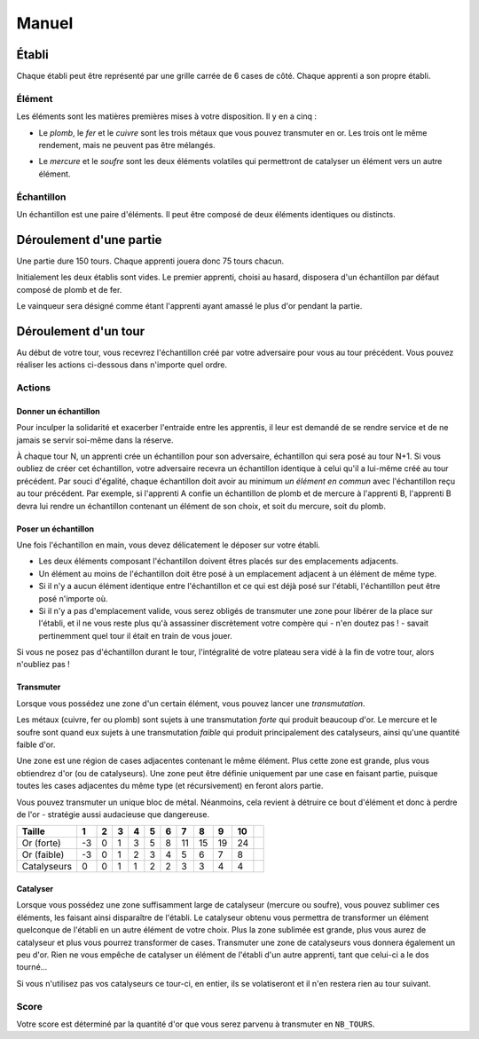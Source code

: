 ======
Manuel
======

------
Établi
------

Chaque établi peut être représenté par une grille carrée de 6 cases de côté.
Chaque apprenti a son propre établi.

Élément
=======

Les éléments sont les matières premières mises à votre disposition. Il y
en a cinq :

* Le *plomb*, le *fer* et le *cuivre* sont les trois métaux que vous pouvez
  transmuter en or. Les trois ont le même rendement, mais ne peuvent
  pas être mélangés.

.. raw:: latex

   \begin{figure}[!h]
     \centering
     \captionsetup[subfigure]{labelformat=empty}
     \begin{subfigure}[b]{2cm}
       \includegraphics[width=\textwidth]{img/material-lead}
       \caption{Plomb}
     \end{subfigure}
     \begin{subfigure}[b]{2cm}
       \includegraphics[width=\textwidth]{img/material-iron}
       \caption{Fer}
     \end{subfigure}
     \begin{subfigure}[b]{2cm}
       \includegraphics[width=\textwidth]{img/material-copper}
       \caption{Cuivre}
     \end{subfigure}
   \end{figure}

* Le *mercure* et le *soufre* sont les deux éléments volatiles qui permettront
  de catalyser un élément vers un autre élément.

.. raw:: latex

   \begin{figure}[!h]
     \centering
     \captionsetup[subfigure]{labelformat=empty}
     \begin{subfigure}[b]{2cm}
       \includegraphics[width=\textwidth]{img/material-mercury}
       \caption{Mercure}
     \end{subfigure}
     \begin{subfigure}[b]{2cm}
       \includegraphics[width=\textwidth]{img/material-sulfur}
       \caption{Soufre}
     \end{subfigure}
   \end{figure}

Échantillon
===========

Un échantillon est une paire d'éléments. Il peut être composé de deux
éléments identiques ou distincts.

------------------------
Déroulement d'une partie
------------------------

Une partie dure 150 tours. Chaque apprenti jouera donc 75 tours chacun.

Initialement les deux établis sont vides. Le premier apprenti, choisi au
hasard, disposera d'un échantillon par défaut composé de plomb et de fer.

Le vainqueur sera désigné comme étant l'apprenti ayant amassé le plus d'or
pendant la partie.

---------------------
Déroulement d'un tour
---------------------

Au début de votre tour, vous recevrez l'échantillon créé par votre
adversaire pour vous au tour précédent. Vous pouvez réaliser les actions
ci-dessous dans n'importe quel ordre.

Actions
=======

Donner un échantillon
---------------------

Pour inculper la solidarité et exacerber l'entraide entre les apprentis, il
leur est demandé de se rendre service et de ne jamais se servir
soi-même dans la réserve.

À chaque tour N, un apprenti crée un échantillon pour son adversaire,
échantillon qui sera posé au tour N+1. Si vous oubliez de créer cet
échantillon, votre adversaire recevra un échantillon identique à celui qu'il a
lui-même créé au tour précédent.
Par souci d'égalité, chaque échantillon doit avoir au minimum *un élément en
commun* avec l'échantillon reçu au tour précédent. Par exemple, si l'apprenti A
confie un échantillon de plomb et de mercure à l'apprenti B, l'apprenti B devra
lui rendre un échantillon contenant un élément de son choix, et soit du
mercure, soit du plomb.

Poser un échantillon
--------------------

Une fois l'échantillon en main, vous devez délicatement le déposer sur votre
établi.

* Les deux éléments composant l'échantillon doivent êtres placés sur des
  emplacements adjacents.
* Un élément au moins de l'échantillon doit être posé à un emplacement adjacent
  à un élément de même type.
* Si il n'y a aucun élément identique entre l'échantillon et ce qui est déjà
  posé sur l'établi, l'échantillon peut être posé n'importe où.
* Si il n'y a pas d'emplacement valide, vous serez obligés de transmuter une
  zone pour libérer de la place sur l'établi, et il ne vous reste plus qu'à
  assassiner discrètement votre compère qui - n'en doutez pas ! - savait
  pertinemment quel tour il était en train de vous jouer.

Si vous ne posez pas d'échantillon durant le tour, l'intégralité de votre
plateau sera vidé à la fin de votre tour, alors n'oubliez pas !

Transmuter
----------

Lorsque vous possédez une zone d'un certain élément, vous pouvez lancer une
*transmutation*.

Les métaux (cuivre, fer ou plomb) sont sujets à une
transmutation *forte* qui produit beaucoup d'or. Le mercure et le soufre sont
quand eux sujets à une transmutation *faible* qui produit principalement des
catalyseurs, ainsi qu'une quantité faible d'or.

.. raw:: latex

   \begin{figure}[!h]
     \centering
     \captionsetup[subfigure]{labelformat=empty}
     \begin{subfigure}[b]{2cm}
       \includegraphics[width=\textwidth]{img/material-lead}
       \caption{Plomb}
     \end{subfigure}
     \begin{subfigure}[b]{2cm}
       \includegraphics[width=\textwidth]{img/material-iron}
       \caption{Fer}
     \end{subfigure}
     \begin{subfigure}[b]{2cm}
       \includegraphics[width=\textwidth]{img/material-copper}
       \caption{Cuivre}
     \end{subfigure}
     \begin{subfigure}[b]{2cm}
       $\xrightarrow{\text{transmutation}}$
       \caption{\newline} % latex hacks are teh shit
     \end{subfigure}
     \begin{subfigure}[b]{2cm}
       \includegraphics[width=\textwidth]{img/material-gold}
       \caption{Or}
     \end{subfigure}
   \end{figure}

   \begin{figure}[!h]
     \centering
     \captionsetup[subfigure]{labelformat=empty}
     \begin{subfigure}[b]{2cm}
       \includegraphics[width=\textwidth]{img/material-mercury}
       \caption{Mercure}
     \end{subfigure}
     \begin{subfigure}[b]{2cm}
       \includegraphics[width=\textwidth]{img/material-sulfur}
       \caption{Soufre}
     \end{subfigure}
     \begin{subfigure}[b]{2cm}
       $\xrightarrow{\text{transmutation}}$
       \caption{\newline} % latex hacks are teh shit
     \end{subfigure}
     \begin{subfigure}[b]{2cm}
       \includegraphics[width=\textwidth]{img/material-catalyst}
       \caption{Catalyseur}
     \end{subfigure}
     \begin{subfigure}[b]{0.4cm}
       $+$
       \caption{\newline} % latex hacks are teh shit
     \end{subfigure}
     \begin{subfigure}[b]{0.5cm}
       \includegraphics[width=\textwidth]{img/material-gold}
       \caption{Or}
     \end{subfigure}
   \end{figure}


Une zone est une région de cases adjacentes contenant le même élément.
Plus cette zone est grande, plus vous obtiendrez d'or (ou de catalyseurs).
Une zone peut être définie uniquement par une case en faisant partie, puisque
toutes les cases adjacentes du même type (et récursivement) en feront alors
partie.

Vous pouvez transmuter un unique bloc de métal. Néanmoins, cela revient à
détruire ce bout d'élément et donc à perdre de l'or - stratégie aussi
audacieuse que dangereuse.

.. raw:: latex

   Une transformation forte d'une zone de taille $t$ fait perdre $3$ d'or si
   $t = 1$, sinon elle en fait gagner $\lfloor \frac{t^2}4 \rfloor - 1$.

   Une transformation faible d'une zone de taille $t$ fait perdre $3$ d'or si
   $t = 1$, sinon elle en fait gagner $t-2$, et fait gagner
   $\lfloor \frac{t-1}2 \rfloor$ catalyseurs.

+-------------+----+----+----+----+----+----+----+----+----+----+----+
| Taille      | 1  | 2  | 3  | 4  | 5  | 6  | 7  | 8  | 9  | 10 | .. |
+=============+====+====+====+====+====+====+====+====+====+====+====+
| Or (forte)  | -3 | 0  | 1  | 3  | 5  | 8  | 11 | 15 | 19 | 24 | .. |
+-------------+----+----+----+----+----+----+----+----+----+----+----+
| Or (faible) | -3 | 0  | 1  | 2  | 3  | 4  | 5  | 6  | 7  | 8  | .. |
+-------------+----+----+----+----+----+----+----+----+----+----+----+
| Catalyseurs | 0  | 0  | 1  | 1  | 2  | 2  | 3  | 3  | 4  | 4  | .. |
+-------------+----+----+----+----+----+----+----+----+----+----+----+

Catalyser
---------

Lorsque vous possédez une zone suffisamment large de catalyseur (mercure ou
soufre), vous pouvez sublimer ces éléments, les faisant ainsi disparaître de
l'établi. Le catalyseur obtenu vous permettra de transformer un élément
quelconque de l'établi en un autre élément de votre choix.
Plus la zone sublimée est grande, plus vous aurez de catalyseur et plus vous
pourrez transformer de cases.
Transmuter une zone de catalyseurs vous donnera également un peu d'or.
Rien ne vous empêche de catalyser un élément de l'établi d'un autre apprenti,
tant que celui-ci a le dos tourné...

Si vous n'utilisez pas vos catalyseurs ce tour-ci, en entier, ils
se volatiseront et il n'en restera rien au tour suivant.

.. raw:: latex

   \begin{figure}[!h]
     \centering
     \captionsetup[subfigure]{labelformat=empty,position=b}
     \begin{subfigure}[b]{1.5cm}
       \includegraphics[width=\textwidth]{img/material-lead}
       \caption{Plomb}
     \end{subfigure}
     ~
     \begin{subfigure}[b]{1.5cm}
       \includegraphics[width=\textwidth]{img/material-iron}
       \caption{Fer}
     \end{subfigure}
     ~
     \begin{subfigure}[b]{1.5cm}
       \includegraphics[width=\textwidth]{img/material-copper}
       \caption{Cuivre}
     \end{subfigure}
     ~
     \begin{subfigure}[b]{1.5cm}
       \includegraphics[width=\textwidth]{img/material-sulfur}
       \caption{Soufre}
     \end{subfigure}
     ~
     \begin{subfigure}[b]{1.5cm}
       \includegraphics[width=\textwidth]{img/material-mercury}
       \caption{Mercure}
     \end{subfigure}
     \begin{subfigure}[b]{1.5cm}
     \begin{tikzpicture}
       % $\xrightarrow{\text{catalyse}}$
       % \caption{\newline} % latex hacks are teh shit
       \node[] (image) at (0,0) {\includegraphics[width=.8cm]{img/material-catalyst}};
       \node[] at (0,.8) {\footnotesize catalyse};
       \draw[->] (-.7,.5) -- (.7,.5);
     \end{tikzpicture}
     \end{subfigure}
     \begin{subfigure}[b]{1.5cm}
       \includegraphics[width=\textwidth]{img/material-other}
       \caption{Élément}
     \end{subfigure}
   \end{figure}

Score
=====

Votre score est déterminé par la quantité d'or que vous serez parvenu à
transmuter en ``NB_TOURS``.
